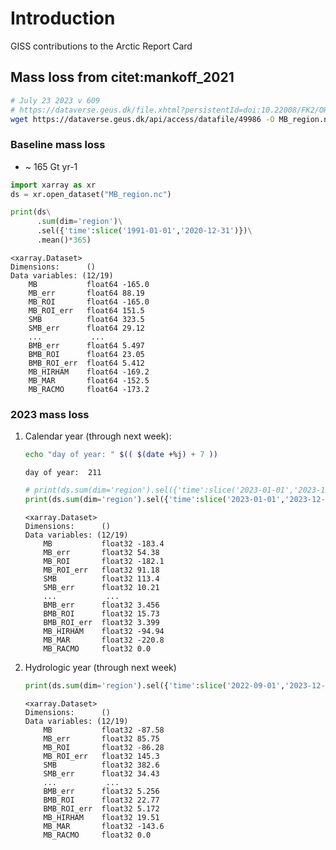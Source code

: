 
* Table of contents                               :toc_4:noexport:
- [[#introduction][Introduction]]
  - [[#mass-loss-from-citetmankoff_2021][Mass loss from citet:mankoff_2021]]
    - [[#baseline-mass-loss][Baseline mass loss]]
    - [[#2023-mass-loss][2023 mass loss]]
      - [[#calendar-year-through-next-week][Calendar year (through next week):]]
      - [[#hydrologic-year-through-next-week][Hydrologic year (through next week)]]

* Introduction
:PROPERTIES:
:header-args: :session ARC :dir .
:END:

GISS contributions to the Arctic Report Card

** Mass loss from citet:mankoff_2021

#+BEGIN_SRC bash :exports both :results verbatim
# July 23 2023 v 609
# https://dataverse.geus.dk/file.xhtml?persistentId=doi:10.22008/FK2/OHI23Z/CU1ITY&version=609.0
wget https://dataverse.geus.dk/api/access/datafile/49986 -O MB_region.nc
#+END_SRC

*** Baseline mass loss

+ ~ 165 Gt yr-1

#+NAME: baseline_mass_loss
#+BEGIN_SRC jupyter-python :exports both :results verbatim
import xarray as xr
ds = xr.open_dataset("MB_region.nc")

print(ds\
      .sum(dim='region')\
      .sel({'time':slice('1991-01-01','2020-12-31')})\
      .mean()*365)
#+END_SRC

#+RESULTS: baseline_mass_loss
#+begin_example
<xarray.Dataset>
Dimensions:      ()
Data variables: (12/19)
    MB           float64 -165.0
    MB_err       float64 88.19
    MB_ROI       float64 -165.0
    MB_ROI_err   float64 151.5
    SMB          float64 323.5
    SMB_err      float64 29.12
    ...           ...
    BMB_err      float64 5.497
    BMB_ROI      float64 23.05
    BMB_ROI_err  float64 5.412
    MB_HIRHAM    float64 -169.2
    MB_MAR       float64 -152.5
    MB_RACMO     float64 -173.2
#+end_example

*** 2023 mass loss

**** Calendar year (through next week):

#+BEGIN_SRC bash :exports both :results verbatim
echo "day of year: " $(( $(date +%j) + 7 ))
#+END_SRC

#+RESULTS:
: day of year:  211

#+BEGIN_SRC jupyter-python :exports both
# print(ds.sum(dim='region').sel({'time':slice('2023-01-01','2023-12-31')}).mean()*211) 
print(ds.sum(dim='region').sel({'time':slice('2023-01-01','2023-12-31')}).sum())
#+END_SRC

#+RESULTS:
#+begin_example
<xarray.Dataset>
Dimensions:      ()
Data variables: (12/19)
    MB           float32 -183.4
    MB_err       float32 54.38
    MB_ROI       float32 -182.1
    MB_ROI_err   float32 91.18
    SMB          float32 113.4
    SMB_err      float32 10.21
    ...           ...
    BMB_err      float32 3.456
    BMB_ROI      float32 15.73
    BMB_ROI_err  float32 3.399
    MB_HIRHAM    float32 -94.94
    MB_MAR       float32 -220.8
    MB_RACMO     float32 0.0
#+end_example

**** Hydrologic year (through next week)

#+BEGIN_SRC jupyter-python :exports both
print(ds.sum(dim='region').sel({'time':slice('2022-09-01','2023-12-31')}).sum())
#+END_SRC

#+RESULTS:
#+begin_example
<xarray.Dataset>
Dimensions:      ()
Data variables: (12/19)
    MB           float32 -87.58
    MB_err       float32 85.75
    MB_ROI       float32 -86.28
    MB_ROI_err   float32 145.3
    SMB          float32 382.6
    SMB_err      float32 34.43
    ...           ...
    BMB_err      float32 5.256
    BMB_ROI      float32 22.77
    BMB_ROI_err  float32 5.172
    MB_HIRHAM    float32 19.51
    MB_MAR       float32 -143.6
    MB_RACMO     float32 0.0
#+end_example


